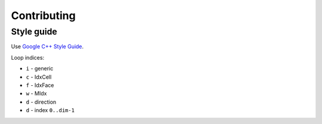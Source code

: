 Contributing
============

Style guide
-----------

Use `Google C++ Style Guide <https://google.github.io/styleguide/cppguide.html>`_.


Loop indices:

- ``i`` - generic
- ``c`` - IdxCell
- ``f`` - IdxFace
- ``w`` - MIdx
- ``d`` - direction
- ``d`` - index ``0..dim-1``
